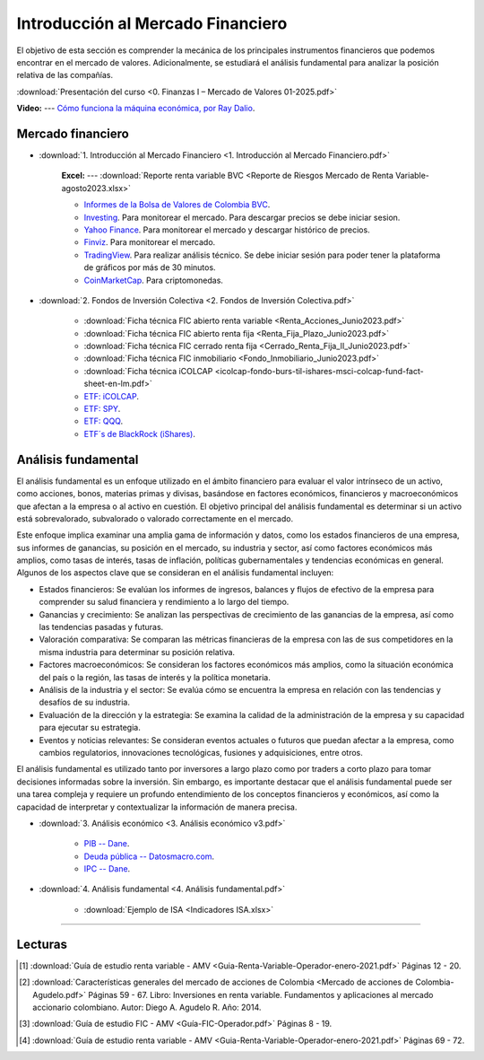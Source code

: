 Introducción al Mercado Financiero
===================================================


El objetivo de esta sección es comprender la mecánica de los principales instrumentos financieros que podemos encontrar en el mercado de valores.
Adicionalmente, se estudiará el análisis fundamental para analizar la posición relativa de las compañías.


:download:`Presentación del curso <0. Finanzas I – Mercado de Valores 01-2025.pdf>`


**Video:** --- `Cómo funciona la máquina económica, por Ray Dalio <https://www.youtube.com/watch?v=npoNbXXS4oQ>`_.


Mercado financiero
^^^^^^^^^^^^^^^^^^^^^^^^^^^^^^^^^^^^^^^^^^^^^^^^^^^^^^^^^^^^^^^^^^^^^^^^^^^^^^^^^^^^


* :download:`1. Introducción al Mercado Financiero <1. Introducción al Mercado Financiero.pdf>`

    **Excel:** --- :download:`Reporte renta variable BVC <Reporte de Riesgos Mercado de Renta Variable-agosto2023.xlsx>`

  
    * `Informes de la Bolsa de Valores de Colombia BVC <https://www.bvc.com.co/informes-y-boletines?tab=informes-bursatiles_diario>`_.


    * `Investing <https://es.investing.com/>`_. Para monitorear el mercado. Para descargar precios se debe iniciar sesion.


    * `Yahoo Finance <https://finance.yahoo.com/>`_. Para monitorear el mercado y descargar histórico de precios.


    * `Finviz <https://finviz.com/>`_. Para monitorear el mercado.


    * `TradingView <https://es.tradingview.com/>`_. Para realizar análisis técnico. Se debe iniciar sesión para poder tener la plataforma de gráficos por más de 30 minutos.


    * `CoinMarketCap <https://coinmarketcap.com/>`_. Para criptomonedas.



* :download:`2. Fondos de Inversión Colectiva <2. Fondos de Inversión Colectiva.pdf>`


    * :download:`Ficha técnica FIC abierto renta variable <Renta_Acciones_Junio2023.pdf>`


    * :download:`Ficha técnica FIC abierto renta fija <Renta_Fija_Plazo_Junio2023.pdf>`


    * :download:`Ficha técnica FIC cerrado renta fija <Cerrado_Renta_Fija_II_Junio2023.pdf>`


    * :download:`Ficha técnica FIC inmobiliario <Fondo_Inmobiliario_Junio2023.pdf>`


    * :download:`Ficha técnica iCOLCAP <icolcap-fondo-burs-til-ishares-msci-colcap-fund-fact-sheet-en-lm.pdf>`


    * `ETF: iCOLCAP <https://www.blackrock.com/co/literatura?productIdentifier=CORB6PA00015%7EBRSCAWPA3%7E251708&MaterialType=Fact+Sheet>`_.


    * `ETF: SPY <https://www.ssga.com/us/en/intermediary/etfs/funds/spdr-sp-500-etf-trust-spy>`_.


    * `ETF: QQQ <https://www.invesco.com/qqq-etf/en/about.html>`_.


    * `ETF´s de BlackRock (iShares) <https://www.ishares.com/us/products/etf-investments#/?productView=etf&pageNumber=1&sortColumn=totalNetAssets&sortDirection=desc&dataView=keyFacts>`_.


Análisis fundamental
^^^^^^^^^^^^^^^^^^^^^^^^^^^^^^^^^^^^^^^^^^^^^^^^^^^^^^^^^^^^^^^^^^^^^^^^^^^^^^^^^^^^

El análisis fundamental es un enfoque utilizado en el ámbito financiero para evaluar el valor intrínseco de un activo, como acciones, bonos, materias primas y divisas, basándose en factores económicos, financieros y macroeconómicos que afectan a la empresa o al activo en cuestión. El objetivo principal del análisis fundamental es determinar si un activo está sobrevalorado, subvalorado o valorado correctamente en el mercado.

Este enfoque implica examinar una amplia gama de información y datos, como los estados financieros de una empresa, sus informes de ganancias, su posición en el mercado, su industria y sector, así como factores económicos más amplios, como tasas de interés, tasas de inflación, políticas gubernamentales y tendencias económicas en general. Algunos de los aspectos clave que se consideran en el análisis fundamental incluyen:


* Estados financieros: Se evalúan los informes de ingresos, balances y flujos de efectivo de la empresa para comprender su salud financiera y rendimiento a lo largo del tiempo.

* Ganancias y crecimiento: Se analizan las perspectivas de crecimiento de las ganancias de la empresa, así como las tendencias pasadas y futuras.

* Valoración comparativa: Se comparan las métricas financieras de la empresa con las de sus competidores en la misma industria para determinar su posición relativa.

* Factores macroeconómicos: Se consideran los factores económicos más amplios, como la situación económica del país o la región, las tasas de interés y la política monetaria.

* Análisis de la industria y el sector: Se evalúa cómo se encuentra la empresa en relación con las tendencias y desafíos de su industria.

* Evaluación de la dirección y la estrategia: Se examina la calidad de la administración de la empresa y su capacidad para ejecutar su estrategia.

* Eventos y noticias relevantes: Se consideran eventos actuales o futuros que puedan afectar a la empresa, como cambios regulatorios, innovaciones tecnológicas, fusiones y adquisiciones, entre otros.

El análisis fundamental es utilizado tanto por inversores a largo plazo como por traders a corto plazo para tomar decisiones informadas sobre la inversión. Sin embargo, es importante destacar que el análisis fundamental puede ser una tarea compleja y requiere un profundo entendimiento de los conceptos financieros y económicos, así como la capacidad de interpretar y contextualizar la información de manera precisa.


* :download:`3. Análisis económico <3. Análisis económico v3.pdf>`


    * `PIB -- Dane <https://www.dane.gov.co/index.php/estadisticas-por-tema/cuentas-nacionales/cuentas-nacionales-trimestrales/historicos-producto-interno-bruto-pib>`_.


    * `Deuda pública -- Datosmacro.com <https://datosmacro.expansion.com/deuda/colombia>`_.


    * `IPC -- Dane <https://www.dane.gov.co/index.php/estadisticas-por-tema/precios-y-costos/indice-de-precios-al-consumidor-ipc>`_.



* :download:`4. Análisis fundamental <4. Análisis fundamental.pdf>`


    * :download:`Ejemplo de ISA <Indicadores ISA.xlsx>`

________________________________________________________________________________________

Lecturas
^^^^^^^^^^^^^^^^^^^^^^^^^^^^^^^^^^^^^^^^^^^^^^^^^^^^^^^^^^^^^^^^^^^^^^^^^^^^^^^^^^^^

.. [#f1] :download:`Guía de estudio renta variable - AMV <Guia-Renta-Variable-Operador-enero-2021.pdf>` Páginas 12 - 20.


.. [#f2] :download:`Características generales del mercado de acciones de Colombia <Mercado de acciones de Colombia-Agudelo.pdf>` Páginas 59 - 67. Libro: Inversiones en renta variable. Fundamentos y aplicaciones al mercado accionario colombiano. Autor: Diego  A. Agudelo R. Año: 2014.


.. [#f3] :download:`Guía de estudio FIC - AMV <Guía-FIC-Operador.pdf>` Páginas 8 - 19.


.. [#f4] :download:`Guía de estudio renta variable - AMV <Guia-Renta-Variable-Operador-enero-2021.pdf>` Páginas 69 - 72.